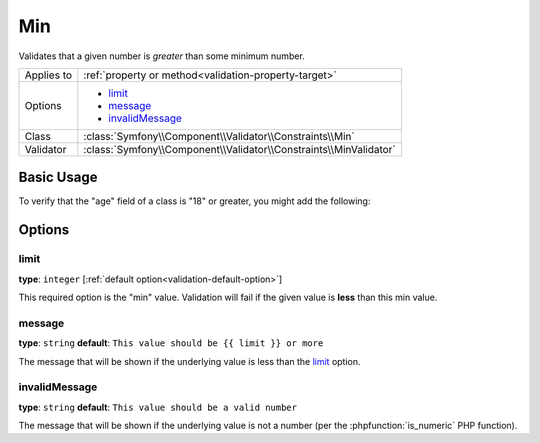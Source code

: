 Min
===

Validates that a given number is *greater* than some minimum number.

+----------------+--------------------------------------------------------------------+
| Applies to     | :ref:`property or method<validation-property-target>`              |
+----------------+--------------------------------------------------------------------+
| Options        | - `limit`_                                                         |
|                | - `message`_                                                       |
|                | - `invalidMessage`_                                                |
+----------------+--------------------------------------------------------------------+
| Class          | :class:`Symfony\\Component\\Validator\\Constraints\\Min`           |
+----------------+--------------------------------------------------------------------+
| Validator      | :class:`Symfony\\Component\\Validator\\Constraints\\MinValidator`  |
+----------------+--------------------------------------------------------------------+

Basic Usage
-----------

To verify that the "age" field of a class is "18" or greater, you might add
the following:

.. configuration-block::

    .. code-block:: yaml

        # src/Acme/EventBundle/Resources/config/validation.yml
        Acme\EventBundle\Entity\Participant:
            properties:
                age:
                    - Min: { limit: 18, message: You must be 18 or older to enter. }

    .. code-block:: php-annotations

        // src/Acme/EventBundle/Entity/Participant.php
        namespace Acme\EventBundle\Entity;

        use Symfony\Component\Validator\Constraints as Assert;

        class Participant
        {
            /**
             * @Assert\Min(limit = "18", message = "You must be 18 or older to enter")
             */
             protected $age;
        }

Options
-------

limit
~~~~~

**type**: ``integer`` [:ref:`default option<validation-default-option>`]

This required option is the "min" value. Validation will fail if the given
value is **less** than this min value.

message
~~~~~~~

**type**: ``string`` **default**: ``This value should be {{ limit }} or more``

The message that will be shown if the underlying value is less than the `limit`_
option.

invalidMessage
~~~~~~~~~~~~~~

**type**: ``string`` **default**: ``This value should be a valid number``

The message that will be shown if the underlying value is not a number (per
the :phpfunction:`is_numeric` PHP function).
